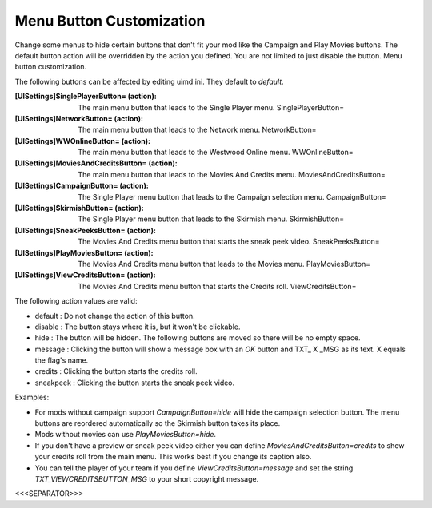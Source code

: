 Menu Button Customization
~~~~~~~~~~~~~~~~~~~~~~~~~

Change some menus to hide certain buttons that don't fit your mod like
the Campaign and Play Movies buttons. The default button action will
be overridden by the action you defined. You are not limited to just
disable the button. Menu button customization.



The following buttons can be affected by editing uimd.ini. They
default to `default`.

:[UISettings]SinglePlayerButton= (action): The main menu button that
  leads to the Single Player menu. SinglePlayerButton=
:[UISettings]NetworkButton= (action): The main menu button that leads
  to the Network menu. NetworkButton=
:[UISettings]WWOnlineButton= (action): The main menu button that leads
  to the Westwood Online menu. WWOnlineButton=
:[UISettings]MoviesAndCreditsButton= (action): The main menu button
  that leads to the Movies And Credits menu. MoviesAndCreditsButton=
:[UISettings]CampaignButton= (action): The Single Player menu button
  that leads to the Campaign selection menu. CampaignButton=
:[UISettings]SkirmishButton= (action): The Single Player menu button
  that leads to the Skirmish menu. SkirmishButton=
:[UISettings]SneakPeeksButton= (action): The Movies And Credits menu
  button that starts the sneak peek video. SneakPeeksButton=
:[UISettings]PlayMoviesButton= (action): The Movies And Credits menu
  button that leads to the Movies menu. PlayMoviesButton=
:[UISettings]ViewCreditsButton= (action): The Movies And Credits menu
  button that starts the Credits roll. ViewCreditsButton=


The following action values are valid:


+ default : Do not change the action of this button.
+ disable : The button stays where it is, but it won't be clickable.
+ hide : The button will be hidden. The following buttons are moved so
  there will be no empty space.
+ message : Clicking the button will show a message box with an *OK*
  button and TXT_ X _MSG as its text. X equals the flag's name.
+ credits : Clicking the button starts the credits roll.
+ sneakpeek : Clicking the button starts the sneak peek video.


Examples:


+ For mods without campaign support `CampaignButton=hide` will hide
  the campaign selection button. The menu buttons are reordered
  automatically so the Skirmish button takes its place.
+ Mods without movies can use `PlayMoviesButton=hide`.
+ If you don't have a preview or sneak peek video either you can
  define `MoviesAndCreditsButton=credits` to show your credits roll from
  the main menu. This works best if you change its caption also.
+ You can tell the player of your team if you define
  `ViewCreditsButton=message` and set the string
  *TXT_VIEWCREDITSBUTTON_MSG* to your short copyright message.


.. versionadded:: 0.2



<<<SEPARATOR>>>
